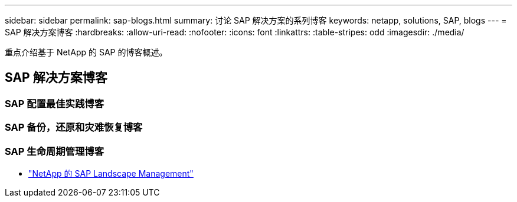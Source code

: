 ---
sidebar: sidebar 
permalink: sap-blogs.html 
summary: 讨论 SAP 解决方案的系列博客 
keywords: netapp, solutions, SAP, blogs 
---
= SAP 解决方案博客
:hardbreaks:
:allow-uri-read: 
:nofooter: 
:icons: font
:linkattrs: 
:table-stripes: odd
:imagesdir: ./media/


[role="lead"]
重点介绍基于 NetApp 的 SAP 的博客概述。



== SAP 解决方案博客



=== SAP 配置最佳实践博客



=== SAP 备份，还原和灾难恢复博客



=== SAP 生命周期管理博客

* link:https://blogs.sap.com/2021/10/27/whitepaper-sap-landscape-management-with-netapp/["NetApp 的 SAP Landscape Management"]

